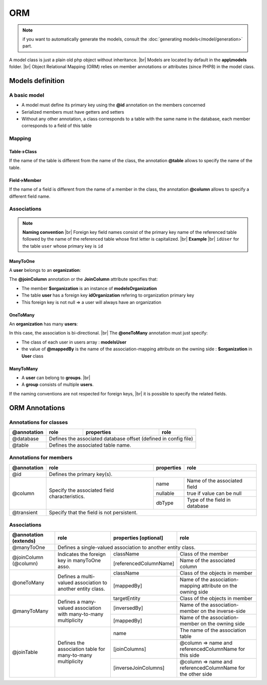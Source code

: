ORM
===
.. note::
   if you want to automatically generate the models, consult the :doc:`generating models</model/generation>` part.

A model class is just a plain old php object without inheritance. |br|
Models are located by default in the **app\\models** folder. |br|
Object Relational Mapping (ORM) relies on member annotations or attributes (since PHP8) in the model class.

Models definition
-----------------
A basic model
^^^^^^^^^^^^^
- A model must define its primary key using the **@id** annotation on the members concerned
- Serialized members must have getters and setters
- Without any other annotation, a class corresponds to a table with the same name in the database, each member corresponds to a field of this table

.. tabs::

   .. tab:: Attributes

      .. code-block:: php
         :linenos:
         :caption: app/models/User.php

         namespace models;

         use Ubiquity\attributes\items\Id;

         class User{

            #[Id]
            private $id;

            private $firstname;

            public function getFirstname(){
               return $this->firstname;
            }
            public function setFirstname($firstname){
               $this->firstname=$firstname;
            }
         }

   .. tab:: Annotations

      .. code-block:: php
         :linenos:
         :caption: app/models/User.php

          namespace models;

          class User{
            /**
             * @id
             */
            private $id;

            private $firstname;

            public function getFirstname(){
               return $this->firstname;
            }
            public function setFirstname($firstname){
               $this->firstname=$firstname;
            }
          }
Mapping
^^^^^^^
Table->Class
++++++++++++
If the name of the table is different from the name of the class, the annotation **@table** allows to specify the name of the table.

.. tabs::

   .. tab:: Attributes

      .. code-block:: php
         :linenos:
         :caption: app/models/User.php
         :emphasize-lines: 6

         namespace models;

         use Ubiquity\attributes\items\Table;
         use Ubiquity\attributes\items\Id;

         #[Table('user')]
         class User{

            #[Id]
            private $id;

            private $firstname;

            public function getFirstname(){
               return $this->firstname;
            }
            public function setFirstname($firstname){
               $this->firstname=$firstname;
            }
         }

   .. tab:: Annotations

      .. code-block:: php
         :linenos:
         :caption: app/models/User.php
         :emphasize-lines: 3-5

         namespace models;

         /**
          * @table("name"=>"user")
          */
         class User{
            /**
             * @id
             */
            private $id;

            private $firstname;

            public function getFirstname(){
               return $this->firstname;
            }
            public function setFirstname($firstname){
               $this->firstname=$firstname;
            }
         }

Field->Member
+++++++++++++
If the name of a field is different from the name of a member in the class, the annotation **@column** allows to specify a different field name.

.. tabs::

   .. tab:: Attributes

      .. code-block:: php
         :linenos:
         :caption: app/models/User.php
         :emphasize-lines: 13

         namespace models;

         use Ubiquity\attributes\items\Table;
         use Ubiquity\attributes\items\Id;
         use Ubiquity\attributes\items\Column;

         #[Table('user')
         class User{

            #[Id]
            private $id;

            #[Column('column_name')]
            private $firstname;

            public function getFirstname(){
               return $this->firstname;
            }
            public function setFirstname($firstname){
               $this->firstname=$firstname;
            }
         }

   .. tab:: Annotations

      .. code-block:: php
         :linenos:
         :caption: app/models/User.php
         :emphasize-lines: 12-14

         namespace models;

         /**
          * @table("user")
          */
         class User{
            /**
             * @id
             */
            private $id;

            /**
             * column("user_name")
             */
            private $firstname;

            public function getFirstname(){
               return $this->firstname;
            }
            public function setFirstname($firstname){
               $this->firstname=$firstname;
            }
         }

Associations
^^^^^^^^^^^^
.. note:: 
   **Naming convention** |br|
   Foreign key field names consist of the primary key name of the referenced table followed by the name of the referenced table whose first letter is capitalized. |br|
   **Example** |br|
   ``idUser`` for the table ``user`` whose primary key is ``id``


ManyToOne
+++++++++
A **user** belongs to an **organization**:

.. image:: /_static/images/model/manyToOne.png
   :class: bordered

.. tabs::

   .. tab:: Attributes

      .. code-block:: php
         :linenos:
         :caption: app/models/User.php
         :emphasize-lines: 14-15

          namespace models;

         use Ubiquity\attributes\items\ManyToOne;
         use Ubiquity\attributes\items\Id;
         use Ubiquity\attributes\items\JoinColumn;

          class User{

            #[Id]
            private $id;

            private $firstname;

            #[ManyToOne]
            #[JoinColumn(className: \models\Organization::class, name: 'idOrganization', nullable: false)]
            private $organization;

            public function getOrganization(){
               return $this->organization;
            }

            public function setOrganization($organization){
               $this->organization=$organization;
            }
         }

   .. tab:: Annotations

      .. code-block:: php
         :linenos:
         :caption: app/models/User.php
         :emphasize-lines: 12-13

          namespace models;

          class User{
            /**
             * @id
             */
            private $id;

            private $firstname;

            /**
             * @manyToOne
             * @joinColumn("className"=>"models\\Organization","name"=>"idOrganization","nullable"=>false)
             */
            private $organization;

            public function getOrganization(){
               return $this->organization;
            }

            public function setOrganization($organization){
               $this->organization=$organization;
            }
         }


The **@joinColumn** annotation or the **JoinColumn** attribute specifies that:

- The member **$organization** is an instance of **models\Organization**
- The table **user** has a foreign key **idOrganization** refering to organization primary key
- This foreign key is not null => a user will always have an organization

OneToMany
+++++++++
An **organization** has many **users**:

.. image:: /_static/images/model/oneToMany.png
   :class: bordered

.. tabs::

   .. tab:: Attributes

      .. code-block:: php
         :linenos:
         :caption: app/models/Organization.php
         :emphasize-lines: 13

         namespace models;

         use Ubiquity\attributes\items\OneToMany;
         use Ubiquity\attributes\items\Id;

         class Organization{

            #[Id]
            private $id;

            private $name;

            #[OneToMany(mappedBy: 'organization', className: \models\User::class)]
            private $users;
         }

   .. tab:: Annotation

      .. code-block:: php
         :linenos:
         :caption: app/models/Organization.php
         :emphasize-lines: 11-13

         namespace models;

         class Organization{
            /**
             * @id
             */
            private $id;

            private $name;

            /**
             * @oneToMany("mappedBy"=>"organization","className"=>"models\\User")
             */
            private $users;
         }

In this case, the association is bi-directional. |br|
The **@oneToMany** annotation must just specify:

- The class of each user in users array : **models\User**
- the value of **@mappedBy** is the name of the association-mapping attribute on the owning side : **$organization** in **User** class 

ManyToMany
++++++++++
- A **user** can belong to **groups**. |br|
- A **group** consists of multiple **users**.

.. image:: /_static/images/model/manyToMany.png
   :class: bordered

.. tabs::

   .. tab:: Attributes

      .. code-block:: php
         :linenos:
         :caption: app/models/User.php
         :emphasize-lines: 14-15

         namespace models;

         use Ubiquity\attributes\items\ManyToMany;
         use Ubiquity\attributes\items\Id;
         use Ubiquity\attributes\items\JoinTable;

         class User{

            #[Id]
            private $id;

            private $firstname;

            #[ManyToMany(targetEntity: \models\Group::class, inversedBy: 'users')]
            #[JoinTable(name: 'groupusers')]
            private $groups;

         }

   .. tab:: Annotations

      .. code-block:: php
         :linenos:
         :caption: app/models/User.php
         :emphasize-lines: 11-13

         namespace models;

         class User{
            /**
             * @id
             */
            private $id;

            private $firstname;

            /**
             * @manyToMany("targetEntity"=>"models\\Group","inversedBy"=>"users")
             * @joinTable("name"=>"groupusers")
             */
            private $groups;

         }


.. tabs::

   .. tab:: Attributes

      .. code-block:: php
         :linenos:
         :caption: app/models/Group.php
         :emphasize-lines: 14-15

         namespace models;

         use Ubiquity\attributes\items\ManyToMany;
         use Ubiquity\attributes\items\Id;
         use Ubiquity\attributes\items\JoinTable;

         class Group{

            #[Id]
            private $id;

            private $name;

            #[ManyToMany(targetEntity: \models\User::class, inversedBy: 'groups')]
            #[JoinTable(name: 'groupusers')]
            private $users;

         }

   .. tab:: Annotations

      .. code-block:: php
         :linenos:
         :caption: app/models/Group.php
         :emphasize-lines: 11-13

         namespace models;

         class Group{
            /**
             * @id
             */
            private $id;

            private $name;

            /**
             * @manyToMany("targetEntity"=>"models\\User","inversedBy"=>"groups")
             * @joinTable("name"=>"groupusers")
             */
            private $users;

         }

If the naming conventions are not respected for foreign keys, |br|
it is possible to specify the related fields.

.. tabs::

   .. tab:: Attributes

      .. code-block:: php
         :linenos:
         :caption: app/models/Group.php
         :emphasize-lines: 14-17

         namespace models;

         use Ubiquity\attributes\items\ManyToMany;
         use Ubiquity\attributes\items\Id;
         use Ubiquity\attributes\items\JoinTable;

         class Group{

            #[Id]
            private $id;

            private $name;

            #[ManyToMany(targetEntity: \models\User::class, inversedBy: 'groupes')]
            #[JoinTable(name: 'groupeusers',
            joinColumns: ['name'=>'id_groupe','referencedColumnName'=>'id'],
            inverseJoinColumns: ['name'=>'id_user','referencedColumnName'=>'id'])]
            private $users;

         }

   .. tab:: Annotations

      .. code-block:: php
         :linenos:
         :caption: app/models/Group.php
         :emphasize-lines: 12-15

         namespace models;

         class Group{
            /**
             * @id
             */
            private $id;

            private $name;

            /**
             * @manyToMany("targetEntity"=>"models\\User","inversedBy"=>"groupes")
             * @joinTable("name"=>"groupeusers",
             * "joinColumns"=>["name"=>"id_groupe","referencedColumnName"=>"id"],
             * "inverseJoinColumns"=>["name"=>"id_user","referencedColumnName"=>"id"])
             */
            private $users;

         }

ORM Annotations
---------------
Annotations for classes
^^^^^^^^^^^^^^^^^^^^^^^

+-------------+----------------------------------------------+------------+-----------------------+
| @annotation | role                                         | properties | role                  |
+=============+==============================================+============+=======================+
| @database   | Defines the associated database offset (defined in config file)                   |
+-------------+----------------------------------------------+------------+-----------------------+
| @table      | Defines the associated table name.                                                |
+-------------+----------------------------------------------+------------+-----------------------+

Annotations for members
^^^^^^^^^^^^^^^^^^^^^^^

+-------------+----------------------------------------------+--------------+-----------------------------------+
| @annotation | role                                         | properties   | role                              |
+=============+==============================================+==============+===================================+
| @id         | Defines the primary key(s).                                                                     |
+-------------+----------------------------------------------+--------------+-----------------------------------+
| @column     | Specify the associated field characteristics.| name         | Name of the associated field      |
+             +                                              +--------------+-----------------------------------+
|             |                                              | nullable     | true if value can be null         |
+             |                                              +--------------+-----------------------------------+
|             |                                              | dbType       | Type of the field in database     |
+-------------+----------------------------------------------+--------------+-----------------------------------+
| @transient  | Specify that the field is not persistent.                                                       |
+-------------+----------------------------------------------+--------------+-----------------------------------+

Associations
^^^^^^^^^^^^

+----------------------+----------------------------------------------+--------------------------+-------------------------------------------------------------+
| @annotation (extends)| role                                         | properties [optional]    | role                                                        |
+======================+==============================================+==========================+=============================================================+
| @manyToOne           | Defines a single-valued association to another entity class.                                                                          |
+----------------------+----------------------------------------------+--------------------------+-------------------------------------------------------------+
| @joinColumn (@column)| Indicates the foreign key in manyToOne asso. | className                | Class of the member                                         |
+                      +                                              +--------------------------+-------------------------------------------------------------+
|                      |                                              | [referencedColumnName]   | Name of the associated column                               |
+----------------------+----------------------------------------------+--------------------------+-------------------------------------------------------------+
| @oneToMany           | Defines a multi-valued association to        | className                | Class of the objects in member                              |
+                      + another entity class.                        +--------------------------+-------------------------------------------------------------+
|                      |                                              | [mappedBy]               | Name of the association-mapping                             |
|                      |                                              |                          | attribute on the owning side                                |
+----------------------+----------------------------------------------+--------------------------+-------------------------------------------------------------+
| @manyToMany          | Defines a many-valued association with       | targetEntity             | Class of the objects in member                              |
+                      + many-to-many multiplicity                    +--------------------------+-------------------------------------------------------------+
|                      |                                              | [inversedBy]             | Name of the association-member on the inverse-side          |
+                      |                                              +--------------------------+-------------------------------------------------------------+
|                      |                                              | [mappedBy]               | Name of the association-member on the owning side           |
+----------------------+----------------------------------------------+--------------------------+-------------------------------------------------------------+
| @joinTable           | Defines the association table for            | name                     | The name of the association table                           |
+                      + many-to-many multiplicity                    +--------------------------+-------------------------------------------------------------+
|                      |                                              | [joinColumns]            | @column => name and referencedColumnName for this side      |
+                      |                                              +--------------------------+-------------------------------------------------------------+
|                      |                                              | [inverseJoinColumns]     | @column => name and referencedColumnName for the other side |
+----------------------+----------------------------------------------+--------------------------+-------------------------------------------------------------+

.. |br| raw:: html

   <br />
